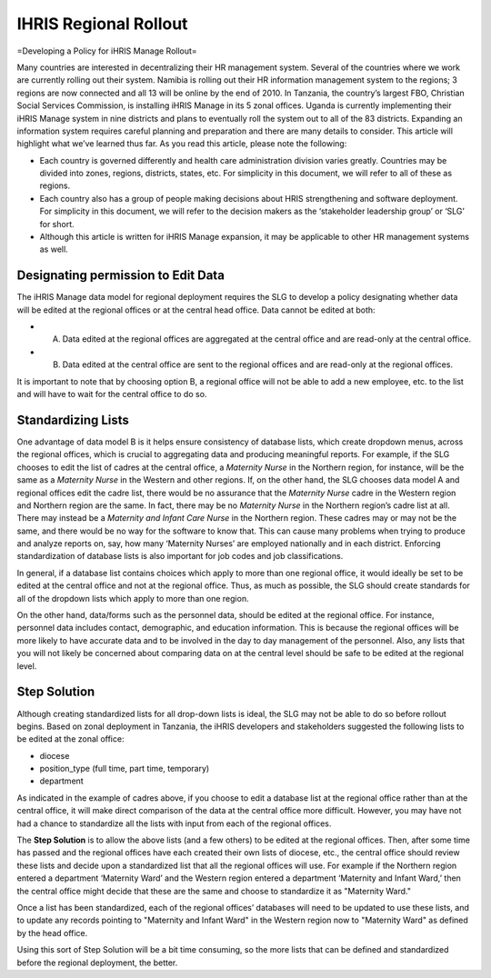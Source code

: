 IHRIS Regional Rollout
======================

=Developing a Policy for iHRIS Manage Rollout=

Many countries are interested in decentralizing their HR management system.  Several of the countries where we work are currently rolling out their system. Namibia is rolling out their HR information management system to the regions; 3 regions are now connected and all 13 will be online by the end of 2010. In Tanzania, the country’s largest FBO, Christian Social Services Commission, is installing iHRIS Manage in its 5 zonal offices. Uganda is currently implementing their iHRIS Manage system in nine districts and plans to eventually roll the system out to all of the 83 districts. Expanding an information system requires careful planning and preparation and there are many details to consider. This article will highlight what we’ve learned thus far. As you read this article, please note the following: 

* Each country is governed differently and health care administration division varies greatly. Countries may be divided into zones, regions, districts, states, etc. For simplicity in this document, we will refer to all of these as regions.

* Each country also has a group of people making decisions about HRIS strengthening and software deployment. For simplicity in this document, we will refer to the decision makers as the ‘stakeholder leadership group’ or ‘SLG’ for short.

* Although this article is written for iHRIS Manage expansion, it may be applicable to other HR management systems as well.

Designating permission to Edit Data
^^^^^^^^^^^^^^^^^^^^^^^^^^^^^^^^^^^

The iHRIS Manage data model for regional deployment requires the SLG to develop a policy designating whether data will be edited at the regional offices or at the central head office.  Data cannot be edited at both:

* A. Data edited at the regional offices are aggregated at the central office and are read-only at the central office.
* B. Data edited at the central office are sent to the regional offices and are read-only at the regional offices.

It is important to note that by choosing option B, a regional office will not be able to add a new employee, etc. to the list and will have to wait for the central office to do so.

Standardizing Lists
^^^^^^^^^^^^^^^^^^^

One advantage of data model B is it helps ensure consistency of database lists, which create dropdown menus, across the regional offices, which is crucial to aggregating data and producing meaningful reports. For example, if the SLG chooses to edit the list of cadres at the central office, a *Maternity Nurse*  in the Northern region, for instance, will be the same as a *Maternity Nurse*  in the Western and other regions.   If, on the other hand, the SLG chooses data model A and regional offices edit the cadre list, there would be no assurance that the *Maternity Nurse*  cadre in the Western region and Northern region are the same. In fact, there may be no *Maternity Nurse*  in the Northern region’s cadre list at all.  There may instead be a *Maternity and Infant Care Nurse*  in the Northern region.  These cadres may or may not be the same, and there would be no way for the software to know that. This can cause many problems when trying to produce and analyze reports on, say, how many ‘Maternity Nurses’ are employed nationally and in each district. Enforcing standardization of database lists is also important for job codes and job classifications. 

In general, if a database list contains choices which apply to more than one regional office, it would ideally be set to be edited at the central office and not at the regional office. Thus, as much as possible, the SLG should create standards for all of the dropdown lists which apply to more than one region. 

On the other hand, data/forms such as the personnel data, should be edited at the regional office. For instance, personnel data includes contact, demographic, and education information. This is because the regional offices will be more likely to have accurate data and to be involved in the day to day management of the personnel. Also, any lists that you will not likely be concerned about comparing data on at the central level should be safe to be edited at the regional level.

Step Solution
^^^^^^^^^^^^^

Although creating standardized lists for all drop-down lists is ideal, the SLG may not be able to do so before rollout begins. Based on zonal deployment in Tanzania, the iHRIS developers and stakeholders suggested the following lists to be edited at the zonal office:

* diocese
* position_type (full time, part time, temporary)
* department

As indicated in the example of cadres above, if you choose to edit a database list at the regional office rather than at the central office, it will make direct comparison of the data at the central office more difficult. However, you may have not had a chance to standardize all the lists with input from each of the regional offices. 

The **Step Solution**  is to allow the above lists (and a few others) to be edited at the regional offices.  Then, after some time has passed and the regional offices have each created their own lists of diocese, etc., the central office should review these lists and decide upon a standardized list that all the regional offices will use.  For example if the Northern region entered a department ‘Maternity Ward’ and the Western region entered a department ‘Maternity and Infant Ward,’ then the central office might decide that these are the same and choose to standardize it as "Maternity Ward."

Once a list has been standardized, each of the regional offices’ databases will need to be updated to use these lists, and to update any records pointing to "Maternity and Infant Ward" in the Western region now to "Maternity Ward" as defined by the head office. 

Using this sort of Step Solution will be a bit time consuming, so the more lists that can be defined and standardized before the regional deployment, the better.

